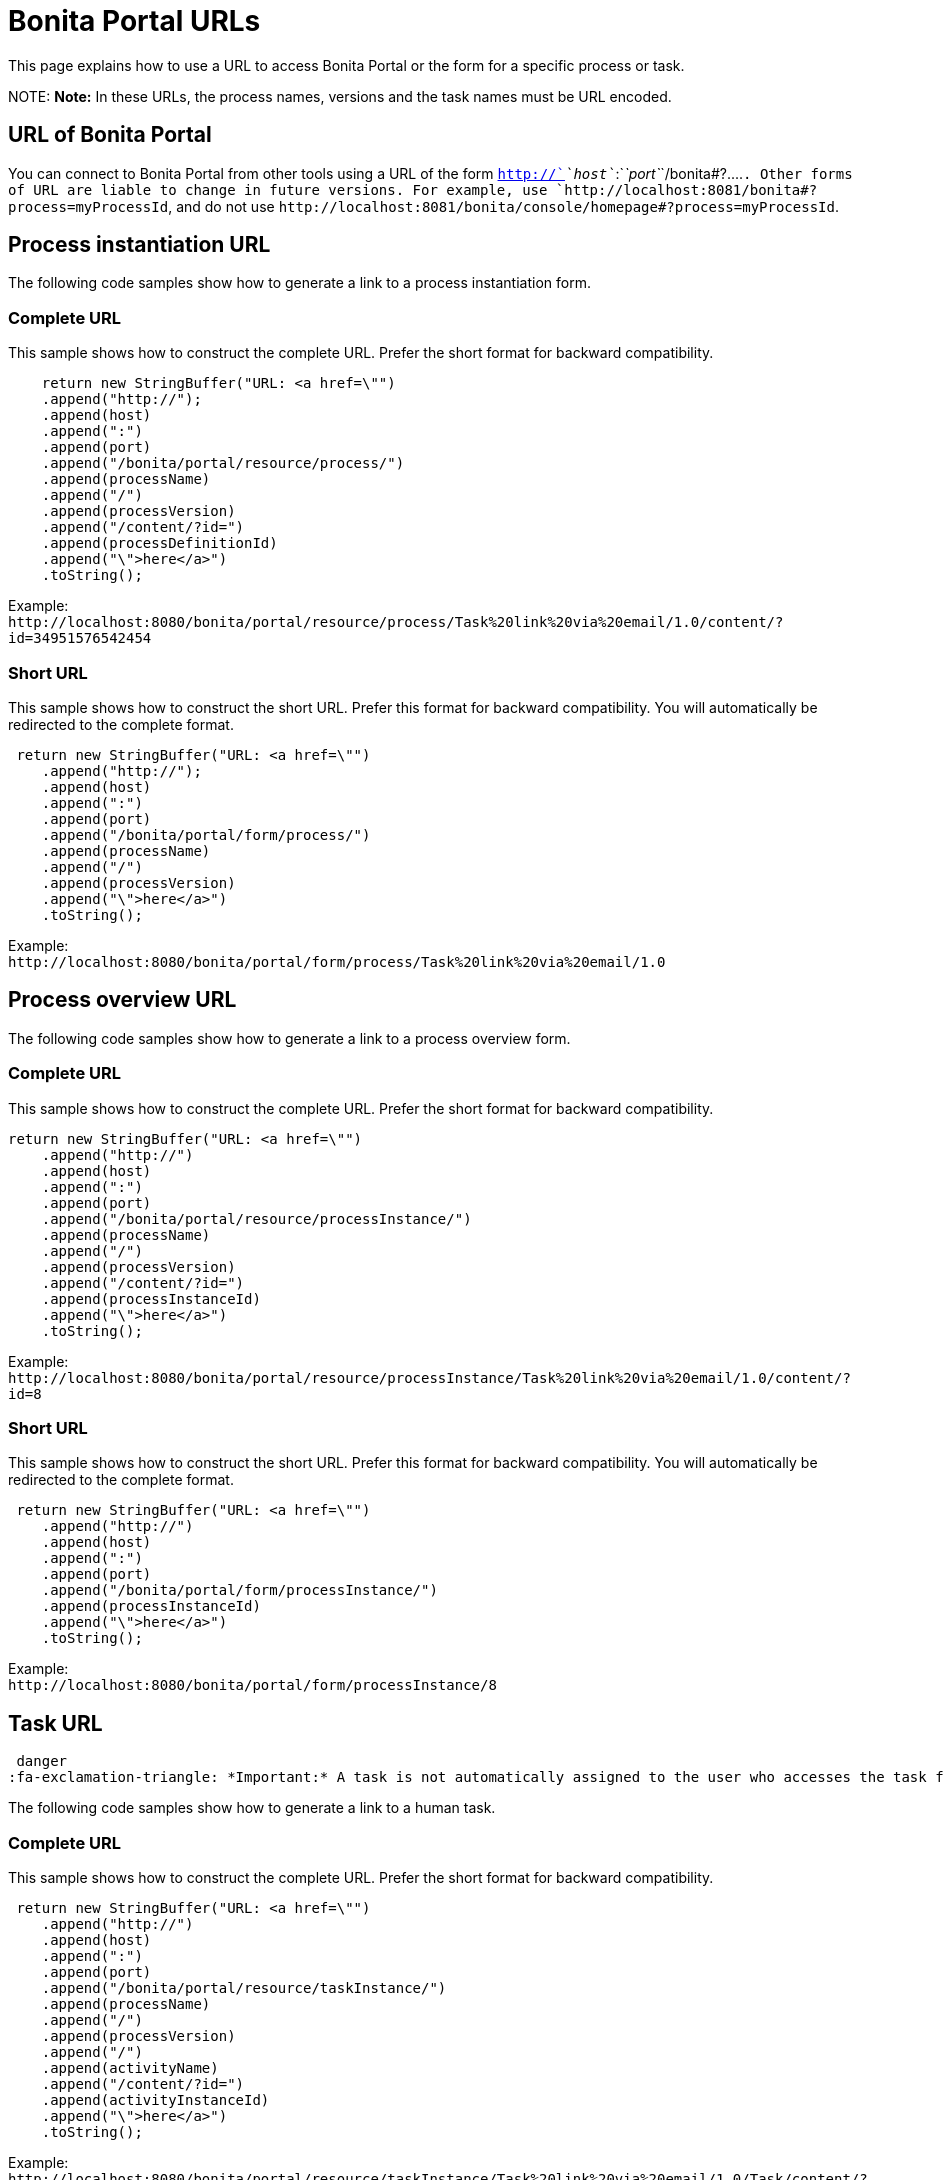 = Bonita Portal URLs

This page explains how to use a URL to access Bonita Portal or the form for a specific process or task.

NOTE:
*Note:* In these URLs, the process names, versions and the task names must be URL encoded.


== URL of Bonita Portal

You can connect to Bonita Portal from other tools using a URL of the form `http://`_`host`_`:`_`port`_`+/bonita#?....+`. Other forms of URL are liable to change in future versions. For example, use `+http://localhost:8081/bonita#?process=myProcessId+`, and do not use `+http://localhost:8081/bonita/console/homepage#?process=myProcessId+`.

== Process instantiation URL

The following code samples show how to generate a link to a process instantiation form.

=== Complete URL

This sample shows how to construct the complete URL. Prefer the short format for backward compatibility.

[source,java]
----
    return new StringBuffer("URL: <a href=\"")
    .append("http://");
    .append(host)
    .append(":")
    .append(port)
    .append("/bonita/portal/resource/process/")
    .append(processName)
    .append("/")
    .append(processVersion)
    .append("/content/?id=")
    .append(processDefinitionId)
    .append("\">here</a>")
    .toString();
----

Example: +
`+http://localhost:8080/bonita/portal/resource/process/Task%20link%20via%20email/1.0/content/?id=34951576542454+`

=== Short URL

This sample shows how to construct the short URL. Prefer this format for backward compatibility. You will automatically be redirected to the complete format.

[source,java]
----
 return new StringBuffer("URL: <a href=\"")
    .append("http://");
    .append(host)
    .append(":")
    .append(port)
    .append("/bonita/portal/form/process/")
    .append(processName)
    .append("/")
    .append(processVersion)
    .append("\">here</a>")
    .toString();
----

Example: +
`+http://localhost:8080/bonita/portal/form/process/Task%20link%20via%20email/1.0+`

== Process overview URL

The following code samples show how to generate a link to a process overview form.

=== Complete URL

This sample shows how to construct the complete URL. Prefer the short format for backward compatibility.

[source,java]
----
return new StringBuffer("URL: <a href=\"")
    .append("http://")
    .append(host)
    .append(":")
    .append(port)
    .append("/bonita/portal/resource/processInstance/")
    .append(processName)
    .append("/")
    .append(processVersion)
    .append("/content/?id=")
    .append(processInstanceId)
    .append("\">here</a>")
    .toString();
----

Example: +
`+http://localhost:8080/bonita/portal/resource/processInstance/Task%20link%20via%20email/1.0/content/?id=8+`

=== Short URL

This sample shows how to construct the short URL. Prefer this format for backward compatibility. You will automatically be redirected to the complete format.

[source,java]
----
 return new StringBuffer("URL: <a href=\"")
    .append("http://")
    .append(host)
    .append(":")
    .append(port)
    .append("/bonita/portal/form/processInstance/")
    .append(processInstanceId)
    .append("\">here</a>")
    .toString();
----

Example: +
`+http://localhost:8080/bonita/portal/form/processInstance/8+`

== Task URL

 danger
:fa-exclamation-triangle: *Important:* A task is not automatically assigned to the user who accesses the task form. There must first be a xref:bpm-api.adoc[REST API call to assign the task to the user]. Otherwise, the user will not be able to execute the task.


The following code samples show how to generate a link to a human task.

=== Complete URL

This sample shows how to construct the complete URL. Prefer the short format for backward compatibility.

[source,java]
----
 return new StringBuffer("URL: <a href=\"")
    .append("http://")
    .append(host)
    .append(":")
    .append(port)
    .append("/bonita/portal/resource/taskInstance/")
    .append(processName)
    .append("/")
    .append(processVersion)
    .append("/")
    .append(activityName)
    .append("/content/?id=")
    .append(activityInstanceId)
    .append("\">here</a>")
    .toString();
----

Example: +
`+http://localhost:8080/bonita/portal/resource/taskInstance/Task%20link%20via%20email/1.0/Task/content/?id=3+`

=== Short URL

This sample shows how to construct the short URL. Prefer this format for backward compatibility. You will automatically be redirected to the complete format.

[source,java]
----
return new StringBuffer("URL: <a href=\"")
    .append("http://")
    .append(host)
    .append(":")
    .append(port)
    .append("/bonita/portal/form/taskInstance/")
    .append(activityInstanceId)
    .append("\">here</a>")
    .toString();
----

Example: +
`+http://localhost:8080/bonita/portal/form/taskInstance/3+`

Or if you only have the process instance ID and the task name:

[source,java]
----
  return new StringBuffer("URL: <a href=\"")
    .append("http://")
    .append(host)
    .append(":")
    .append(port)
    .append("/bonita/portal/form/processInstance/")
    .append(processInstanceId)
    .append("/task/")
    .append(taskName)
    .append("\">here</a>")
    .toString();
----

Example: +
`+http://localhost:8080/bonita/portal/form/processInstance/8/task/request%20approval+`

With the above format, the first task with the name "request approval" available for the user found in the process instance with id 8 will be displayed.

== Using autologin

Bonita 6.x URL syntax is supported in 7.x. Thus, 6.x autologin feature is supported in 7.0 version with 6.x URL syntax.
Go to xref:bonita-bpm-portal-urls.adoc[Accessing Bonita Portal and forms by URL 6.5 documentation] for more information about this.

 danger
:fa-exclamation-triangle: *Warning:* The autologin feature only works with v6-type instantiation forms.


== URL parameter summary

|===
|  |  |

| Parameter
| Description
| Example

| `locale=<string>`
| Optional. Identifies the language to be used.
| `locale=en`

| `id=<id>`
| <ul><li>For process instantiation URL, identifies the process definition id.</li><li>For process overview URL, identifies the process instance id.</li><li>For task URL, identifies the activity instance of the task.</li>
| `id=6972973247608922361`

| `user=<userId>`
| Optional. Identifies the user you perform the task for (for administrators and process managers).
| `user=201`

| `tenant=<tenantId>`
| Optional. Identifies the tenant on which the process is deployed for multiple tenants environments (Multi-tenancy is available with the Enterprise and Performance editions only).
| `tenant=2`
|===
